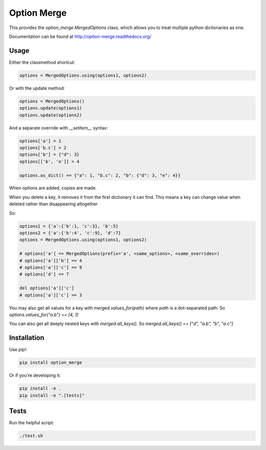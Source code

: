 Option Merge
============

This provides the `option_merge.MergedOptions` class, which allows you to treat
multiple python dictionaries as one.

Documentation can be found at http://option-merge.readthedocs.org/

Usage
-----

Either the classmethod shortcut:

.. code-block:: python

    options = MergedOptions.using(options1, options2)

Or with the update method:

.. code-block:: python

    options = MergedOptions()
    options.update(options1)
    options.update(options2)

And a separate override with `__setitem__` syntax:

.. code-block:: python

    options['a'] = 1
    options['b.c'] = 2
    options['b'] = {"d": 3}
    options[['b', 'e']] = 4

    options.as_dict() == {"a": 1, "b.c": 2, "b": {"d": 3, "e": 4}}

When options are added, copies are made.

When you delete a key, it removes it from the first dictionary it can find.
This means a key can change value when deleted rather than disappearing altogether

So:

.. code-block:: python

    options1 = {'a':{'b':1, 'c':3}, 'b':5}
    options2 = {'a':{'b':4', 'c':9}, 'd':7}
    options = MergedOptions.using(options1, options2)

    # options['a'] == MergedOptions(prefix='a', <same_options>, <same_overrides>)
    # options['a']['b'] == 4
    # options['a']['c'] == 9
    # options['d'] == 7

    del options['a']['c']
    # options['a']['c'] == 3

You may also get all values for a key with `merged.values_for(path)`
where `path` is a dot-separated path.
So `options.values_for("a.b") == [4, 1]`

You can also get all deeply nested keys with `merged.all_keys()`.
So `merged.all_keys() == ["d", "a.b", "b", "a.c"]`

Installation
------------

Use pip!:

.. code-block:: bash

    pip install option_merge

Or if you're developing it:

.. code-block:: bash

    pip install -e .
    pip install -e ".[tests]"

Tests
-----

Run the helpful script:

.. code-block:: bash

    ./test.sh

